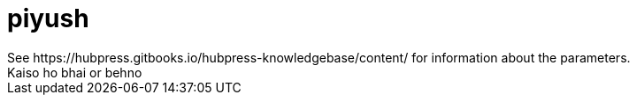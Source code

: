 = piyush
See https://hubpress.gitbooks.io/hubpress-knowledgebase/content/ for information about the parameters.
:hp-image: /covers/cover.png
// :published_at: 2019-01-31
// :hp-tags: HubPress, Blog, Open_Source,
// :hp-alt-title: My English Title
Kaiso ho bhai or behno